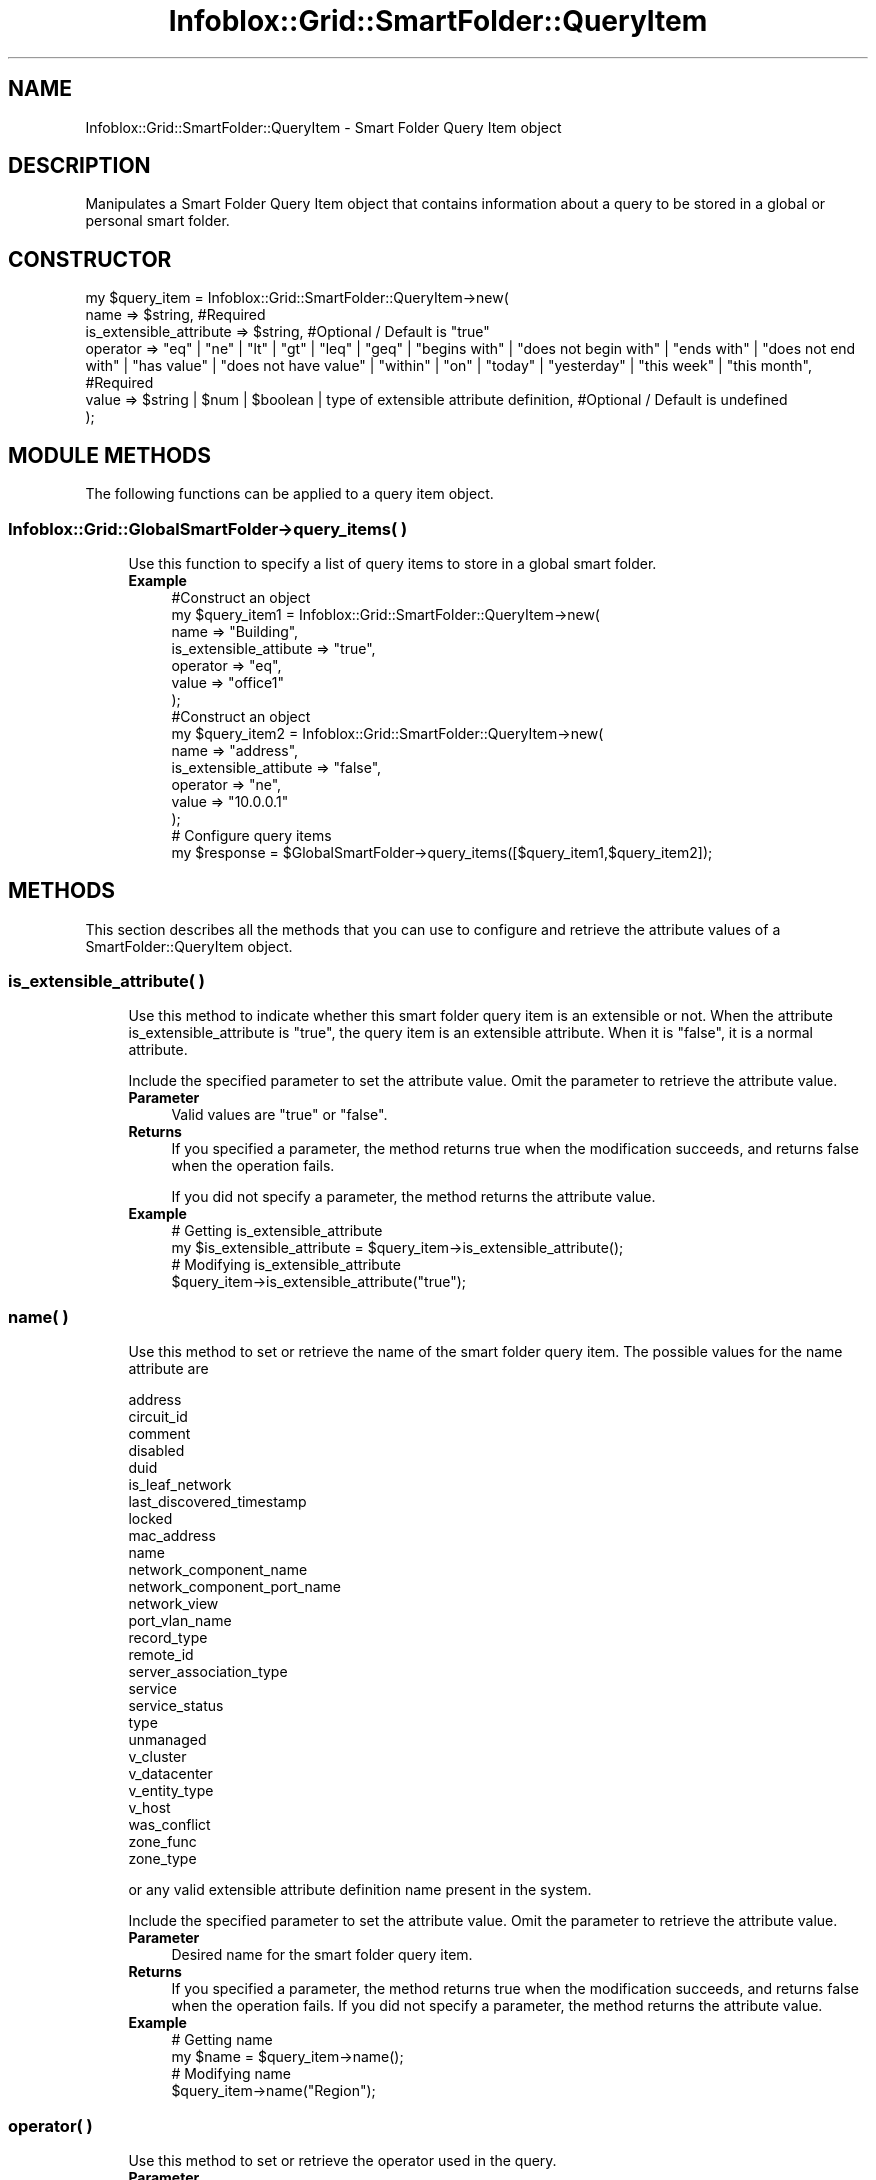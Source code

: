 .\" Automatically generated by Pod::Man 4.14 (Pod::Simple 3.40)
.\"
.\" Standard preamble:
.\" ========================================================================
.de Sp \" Vertical space (when we can't use .PP)
.if t .sp .5v
.if n .sp
..
.de Vb \" Begin verbatim text
.ft CW
.nf
.ne \\$1
..
.de Ve \" End verbatim text
.ft R
.fi
..
.\" Set up some character translations and predefined strings.  \*(-- will
.\" give an unbreakable dash, \*(PI will give pi, \*(L" will give a left
.\" double quote, and \*(R" will give a right double quote.  \*(C+ will
.\" give a nicer C++.  Capital omega is used to do unbreakable dashes and
.\" therefore won't be available.  \*(C` and \*(C' expand to `' in nroff,
.\" nothing in troff, for use with C<>.
.tr \(*W-
.ds C+ C\v'-.1v'\h'-1p'\s-2+\h'-1p'+\s0\v'.1v'\h'-1p'
.ie n \{\
.    ds -- \(*W-
.    ds PI pi
.    if (\n(.H=4u)&(1m=24u) .ds -- \(*W\h'-12u'\(*W\h'-12u'-\" diablo 10 pitch
.    if (\n(.H=4u)&(1m=20u) .ds -- \(*W\h'-12u'\(*W\h'-8u'-\"  diablo 12 pitch
.    ds L" ""
.    ds R" ""
.    ds C` ""
.    ds C' ""
'br\}
.el\{\
.    ds -- \|\(em\|
.    ds PI \(*p
.    ds L" ``
.    ds R" ''
.    ds C`
.    ds C'
'br\}
.\"
.\" Escape single quotes in literal strings from groff's Unicode transform.
.ie \n(.g .ds Aq \(aq
.el       .ds Aq '
.\"
.\" If the F register is >0, we'll generate index entries on stderr for
.\" titles (.TH), headers (.SH), subsections (.SS), items (.Ip), and index
.\" entries marked with X<> in POD.  Of course, you'll have to process the
.\" output yourself in some meaningful fashion.
.\"
.\" Avoid warning from groff about undefined register 'F'.
.de IX
..
.nr rF 0
.if \n(.g .if rF .nr rF 1
.if (\n(rF:(\n(.g==0)) \{\
.    if \nF \{\
.        de IX
.        tm Index:\\$1\t\\n%\t"\\$2"
..
.        if !\nF==2 \{\
.            nr % 0
.            nr F 2
.        \}
.    \}
.\}
.rr rF
.\" ========================================================================
.\"
.IX Title "Infoblox::Grid::SmartFolder::QueryItem 3"
.TH Infoblox::Grid::SmartFolder::QueryItem 3 "2018-06-05" "perl v5.32.0" "User Contributed Perl Documentation"
.\" For nroff, turn off justification.  Always turn off hyphenation; it makes
.\" way too many mistakes in technical documents.
.if n .ad l
.nh
.SH "NAME"
Infoblox::Grid::SmartFolder::QueryItem \- Smart Folder Query Item object
.SH "DESCRIPTION"
.IX Header "DESCRIPTION"
Manipulates a Smart Folder Query Item object that contains information about a query to be stored in a global or personal smart folder.
.SH "CONSTRUCTOR"
.IX Header "CONSTRUCTOR"
.Vb 6
\& my $query_item = Infoblox::Grid::SmartFolder::QueryItem\->new(
\&     name                    => $string,   #Required
\&     is_extensible_attribute => $string,   #Optional / Default is "true"
\&     operator                => "eq" | "ne" | "lt" | "gt" | "leq" | "geq" | "begins with" | "does not begin with" | "ends with" | "does not end with" | "has value" | "does not have value" | "within" | "on" | "today" | "yesterday" | "this week" | "this month",   #Required
\&     value                   => $string | $num | $boolean | type of extensible attribute definition,  #Optional / Default is undefined
\& );
.Ve
.SH "MODULE METHODS"
.IX Header "MODULE METHODS"
The following functions can be applied to a query item object.
.SS "Infoblox::Grid::GlobalSmartFolder\->query_items( )"
.IX Subsection "Infoblox::Grid::GlobalSmartFolder->query_items( )"
.RS 4
Use this function to specify a list of query items to store in a global smart folder.
.IP "\fBExample\fR" 4
.IX Item "Example"
.Vb 7
\& #Construct an object
\&   my $query_item1 = Infoblox::Grid::SmartFolder::QueryItem\->new(
\&     name                   => "Building",
\&     is_extensible_attibute => "true",
\&     operator               => "eq",
\&     value                  => "office1"
\& );
\&
\& #Construct an object
\&   my $query_item2 = Infoblox::Grid::SmartFolder::QueryItem\->new(
\&     name                   => "address",
\&     is_extensible_attibute => "false",
\&     operator               => "ne",
\&     value                  => "10.0.0.1"
\& );
\&
\& # Configure query items
\& my $response = $GlobalSmartFolder\->query_items([$query_item1,$query_item2]);
.Ve
.RE
.RS 4
.RE
.SH "METHODS"
.IX Header "METHODS"
This section describes all the methods that you can use to configure and retrieve the attribute values of a SmartFolder::QueryItem object.
.SS "is_extensible_attribute( )"
.IX Subsection "is_extensible_attribute( )"
.RS 4
Use this method to indicate whether this smart folder query item is an extensible or not. When the attribute is_extensible_attribute is \f(CW"true"\fR, the query item is an extensible attribute. When it is \f(CW"false"\fR, it is a normal attribute.
.Sp
Include the specified parameter to set the attribute value. Omit the parameter to retrieve the attribute value.
.IP "\fBParameter\fR" 4
.IX Item "Parameter"
Valid values are \f(CW"true"\fR or \f(CW"false"\fR.
.IP "\fBReturns\fR" 4
.IX Item "Returns"
If you specified a parameter, the method returns true when the modification succeeds, and returns false when the operation fails.
.Sp
If you did not specify a parameter, the method returns the attribute value.
.IP "\fBExample\fR" 4
.IX Item "Example"
.Vb 4
\& # Getting is_extensible_attribute
\& my $is_extensible_attribute = $query_item\->is_extensible_attribute();
\& # Modifying is_extensible_attribute
\& $query_item\->is_extensible_attribute("true");
.Ve
.RE
.RS 4
.RE
.SS "name( )"
.IX Subsection "name( )"
.RS 4
Use this method to set or retrieve the name of the smart folder query item. The possible values for the name attribute are
.Sp
.Vb 10
\& address
\& circuit_id
\& comment
\& disabled
\& duid
\& is_leaf_network
\& last_discovered_timestamp
\& locked
\& mac_address
\& name
\& network_component_name
\& network_component_port_name
\& network_view
\& port_vlan_name
\& record_type
\& remote_id
\& server_association_type
\& service
\& service_status
\& type
\& unmanaged
\& v_cluster
\& v_datacenter
\& v_entity_type
\& v_host
\& was_conflict
\& zone_func
\& zone_type
.Ve
.Sp
or any valid extensible attribute definition name present in the system.
.Sp
Include the specified parameter to set the attribute value. Omit the parameter to retrieve the attribute value.
.IP "\fBParameter\fR" 4
.IX Item "Parameter"
Desired name for the smart folder query item.
.IP "\fBReturns\fR" 4
.IX Item "Returns"
If you specified a parameter, the method returns true when the modification succeeds, and returns false when the operation fails.
If you did not specify a parameter, the method returns the attribute value.
.IP "\fBExample\fR" 4
.IX Item "Example"
.Vb 4
\& # Getting name
\& my $name = $query_item\->name();
\& # Modifying name
\& $query_item\->name("Region");
.Ve
.RE
.RS 4
.RE
.SS "operator( )"
.IX Subsection "operator( )"
.RS 4
Use this method to set or retrieve the operator used in the query.
.IP "\fBParameter\fR" 4
.IX Item "Parameter"
Valid values are any of the following strings: \*(L"eq\*(R", \*(L"ne\*(R", \*(L"lt\*(R", \*(L"gt\*(R", \*(L"geq\*(R", \*(L"leq\*(R", \*(L"begins with\*(R", \*(L"does not begin with\*(R", \*(L"ends with\*(R", \*(L"does not end with\*(R", \*(L"has value\*(R", \*(L"does not have value\*(R", \*(L"within\*(R", \*(L"on\*(R", \*(L"today\*(R", \*(L"yesterday\*(R", \*(L"this week\*(R", \*(L"this month\*(R" and \*(L"inheritance state equals\*(R".
.Sp
\&\*(L"has_value\*(R" and \*(L"does not have value\*(R" apply to extensible attribute values only.
.Sp
For valid values for 'value' parameter for the \*(L"within\*(R" operator, please see the description of the 'value' method.
.IP "\fBReturns\fR" 4
.IX Item "Returns"
If you specified a parameter, the method returns true when the modification succeeds, and returns false when the operation fails.
.Sp
If you did not specify a parameter, the method returns the attribute value.
.IP "\fBExample\fR" 4
.IX Item "Example"
.Vb 4
\& # Getting operator
\& my $operator = $query_item\->operator();
\& # Modifying operator
\& $query_item\->operator("today");
.Ve
.RE
.RS 4
.RE
.SS "value( )"
.IX Subsection "value( )"
.RS 4
Use this method to set or retrieve the value used in the query.
.Sp
Include the specified parameter to set the attribute value. Omit the parameter to retrieve the attribute value.
.IP "\fBParameter\fR" 4
.IX Item "Parameter"
Desired value in string format.
.Sp
For the \*(L"within\*(R" operator, the following format is supported: n [d/w/m], where n is the number of days/weeks/months depending on the unit following it. The unit is required.  For example, 4d (4 days), 1w (1 week), or 7m (7 months)
.Sp
For the following query items, a boolean value 'true' or 'false' will be expected: \*(L"disabled\*(R", \*(L"is_leaf_network\*(R", \*(L"locked\*(R".
.Sp
For a \*(L"type\*(R" query item, a valid value is one of:
.Sp
.Vb 10
\& \*(AqAll\*(Aq
\& \*(AqAllNetwork\*(Aq
\& \*(AqAllTemplate\*(Aq
\& \*(AqDhcpFailoverAssoc\*(Aq
\& \*(AqDhcpFilter\*(Aq
\& \*(AqDHCPObjects\*(Aq
\& \*(AqDhcpRange\*(Aq
\& \*(AqDhcpRangeTemplate\*(Aq
\& \*(AqDNSObjects\*(Aq
\& \*(AqFixedAddress\*(Aq
\& \*(AqFixedAddressTemplate\*(Aq
\& \*(AqHost\*(Aq
\& \*(AqIPAMObjects\*(Aq
\& \*(AqIPv4DHCPObjects\*(Aq
\& \*(AqIPv6DhcpFilter\*(Aq
\& \*(AqIPv6DHCPObjects\*(Aq
\& \*(AqIPv6DhcpRange\*(Aq
\& \*(AqIPv6DhcpRangeTemplate\*(Aq
\& \*(AqIPv6FixedAddress\*(Aq
\& \*(AqIPv6FixedAddressTemplate\*(Aq
\& \*(AqIPv6Lease\*(Aq
\& \*(AqIPv6Network\*(Aq
\& \*(AqIPv6NetworkTemplate\*(Aq
\& \*(AqIPv6OptionSpace\*(Aq
\& \*(AqIPv6SharedNetwork\*(Aq
\& \*(AqMacFilterAddress\*(Aq
\& \*(AqMember\*(Aq
\& \*(AqNetwork\*(Aq
\& \*(AqNetworkTemplate\*(Aq
\& \*(AqNetwork/Zone/Range/Member\*(Aq
\& \*(AqNsGroup\*(Aq
\& \*(AqOptionFilterMatchRule\*(Aq
\& \*(AqOptionSpace\*(Aq
\& \*(AqReservation\*(Aq
\& \*(AqResourceRecord\*(Aq
\& \*(AqRoamingHost\*(Aq
\& \*(AqSharedNetwork\*(Aq
\& \*(AqSharedRecordGroup\*(Aq
\& \*(AqView\*(Aq
\& \*(AqZone\*(Aq
.Ve
.Sp
For a \*(L"record_type\*(R" query item a valid value is one of:
.Sp
.Vb 9
\& \*(AqA\*(Aq
\& \*(AqAAAA\*(Aq
\& \*(AqAll types\*(Aq
\& \*(AqCNAME\*(Aq
\& \*(AqDNAME\*(Aq
\& \*(AqMX\*(Aq
\& \*(AqPTR\*(Aq
\& \*(AqSRV\*(Aq
\& \*(AqTXT\*(Aq
.Ve
.Sp
For a \*(L"service_status\*(R" query item a valid value is one of:
.Sp
.Vb 5
\& \*(AqFAILED\*(Aq
\& \*(AqINACTIVE\*(Aq
\& \*(AqOFFLINE\*(Aq
\& \*(AqWARNING\*(Aq
\& \*(AqWORKING\*(Aq
.Ve
.Sp
For a \*(L"zone_func\*(R" query item a valid value is one of:
.Sp
.Vb 3
\& \*(AqForward\-mapping Zone\*(Aq
\& \*(AqIPv4 Reverse\-mapping Zone\*(Aq
\& \*(AqIPv6 Reverse\-mapping Zone\*(Aq
.Ve
.Sp
For a \*(L"zone_type\*(R" query item a valid value is one of:
.Sp
.Vb 4
\& \*(AqAuthoritative\*(Aq
\& \*(AqDelegation\*(Aq.
\& \*(AqForward\*(Aq
\& \*(AqStub\*(Aq
.Ve
.Sp
For a \*(L"v_type\*(R" query item a valid value is one of:
.Sp
.Vb 3
\& \*(AqHostSystem\*(Aq
\& \*(AqVirtualCenter\*(Aq
\& \*(AqVirtualMachine\*(Aq
.Ve
.IP "\fBReturns\fR" 4
.IX Item "Returns"
If you specified a parameter, the method returns true when the modification succeeds, and returns false when the operation fails.
.Sp
If you did not specify a parameter, the method returns the attribute value.
.IP "\fBExample\fR" 4
.IX Item "Example"
.Vb 4
\& # Getting value
\& my $value = $query_item\->value();
\& # Modifying value
\& $query_item\->value("Santa Clara");
.Ve
.RE
.RS 4
.RE
.SH "SAMPLE CODE"
.IX Header "SAMPLE CODE"
The following sample code demonstrates the different functions that can be applied to an object such as add, modify. This sample also includes error handling for the operations.
.PP
\&\fB##Preparation prior to a smart folder query item object insertion\fR
.PP
.Vb 3
\& #PROGRAM STARTS: Include all the modules that will be used
\& use strict;
\& use Infoblox;
\&
\& #Create a session to the Infoblox appliance
\& my $session = Infoblox::Session\->new(
\&     master   => "192.168.1.2",
\&     username => "admin",
\&     password => "infoblox"
\& );
\& unless ($session) {
\&    die("Construct session failed: ",
\&        Infoblox::status_code() . ":" . Infoblox::status_detail());
\& }
\& print "Session created successfully\en";
.Ve
.PP
\&\fB#Create a smart folder query item object\fR
.PP
.Vb 10
\& my $query_item = Infoblox::Grid::SmartFolder::QueryItem\->new(
\&     name                     => "Country",
\&     is_extensible_attribute  => "true",
\&     operator                 => "eq",
\&     value                    => "Canada",
\& );
\& unless ($query_item){
\&      die("Construct smart folder query item failed: ",
\&            Infoblox::status_code() . ":" . Infoblox::status_detail());
\& }
\&
\& print "SmartFolder::QueryItem object created successfully\en";
.Ve
.PP
\&\fB#Create a personal smart folder and use \f(CB$query_item\fB\fR
.PP
.Vb 5
\&  #create a personal smart folder and use $query_item
\&  my $smart_folder = Infoblox::Grid::PersonalSmartFolder\->new(
\&     name         => "my_personal_folder",
\&     query_items  => [$query_item],
\& );
\&
\& #put smart folder into session
\& $session\->add($smart_folder)
\&   or die("Smart folder creation failed: ",
\&            Infoblox::status_code() . ":" . Infoblox::status_detail());
\&
\& print "Smart folder creation successful\en";
.Ve
.PP
\&\fB#Get and modify the query items\fR
.PP
.Vb 5
\& #get the personal smart folder object from session
\& my @result = $session\->get(
\&     object => "Infoblox::Grid::PersonalSmartFolder",
\&     name   => "my_personal_folder"
\& );
\&
\& unless (scalar(@result) == 0) {
\&     my $smart_folder = $result[0];
\&
\&     if ($smart_folder) {
\&
\&       #modify query_items
\&       $query_item\->value("France");
\&       $smart_folder\->query_items([$query_item]);
\&
\&       #update session
\&       $session\->modify($smart_folder)
\&         or die("modify smart_folder my_personal_folder failed: ",
\&             $session\->status_code(), $session\->status_detail());
\&     }
\& } else {
\&   print "No smart folder found.";
\& }
.Ve
.PP
\&\fB#Clean up\fR
.PP
.Vb 4
\& @result = $session\->get(
\&     object => "Infoblox::Grid::PersonalSmartFolder",
\&     name   => "my_personal_folder"
\& );
\&
\& unless (scalar(@result) == 0) {
\&     $session\->remove($result[0]);
\& }
\&
\& ####PROGRAM ENDS####
.Ve
.SH "AUTHOR"
.IX Header "AUTHOR"
Infoblox Inc. <http://www.infoblox.com/>
.SH "SEE ALSO"
.IX Header "SEE ALSO"
Infoblox::Session, Infoblox::Session\->\fBadd()\fR, Infoblox::Session\->\fBget()\fR, Infoblox::Session\->\fBmodify()\fR,Infoblox::Grid::GlobalSmartFolder,Infoblox::Grid::PersonalSmartFolder
.SH "COPYRIGHT"
.IX Header "COPYRIGHT"
Copyright (c) 2017 Infoblox Inc.
